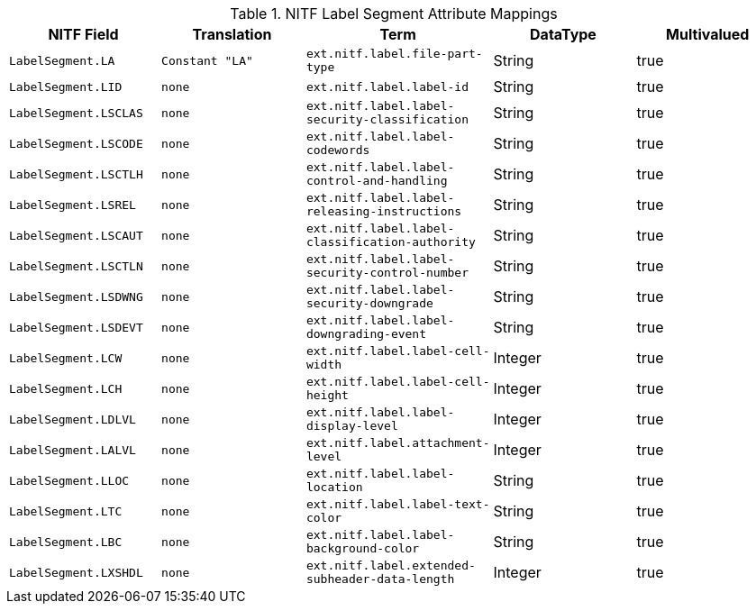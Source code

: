 :title: NITF Label Segment Attribute Mappings
:type: subMetadataReference
:order: 004
:parent: Catalog Taxonomy Attribute Mappings
:status: published
:summary: NITF Label Segment Attribute Mappings.

.NITF Label Segment Attribute Mappings
[cols="1m,1m,1m,1,1" options="header"]
|===

|NITF Field
|Translation
|Term
|DataType
|Multivalued

|LabelSegment.LA
|Constant "LA"
|ext.nitf.label.file-part-type
|String
|true

|LabelSegment.LID
|none
|ext.nitf.label.label-id
|String
|true

|LabelSegment.LSCLAS
|none
|ext.nitf.label.label-security-classification
|String
|true

|LabelSegment.LSCODE
|none
|ext.nitf.label.label-codewords
|String
|true

|LabelSegment.LSCTLH
|none
|ext.nitf.label.label-control-and-handling
|String
|true

|LabelSegment.LSREL
|none
|ext.nitf.label.label-releasing-instructions
|String
|true

|LabelSegment.LSCAUT
|none
|ext.nitf.label.label-classification-authority
|String
|true

|LabelSegment.LSCTLN
|none
|ext.nitf.label.label-security-control-number
|String
|true

|LabelSegment.LSDWNG
|none
|ext.nitf.label.label-security-downgrade
|String
|true

|LabelSegment.LSDEVT
|none
|ext.nitf.label.label-downgrading-event
|String
|true

|LabelSegment.LCW
|none
|ext.nitf.label.label-cell-width
|Integer
|true

|LabelSegment.LCH
|none
|ext.nitf.label.label-cell-height
|Integer
|true

|LabelSegment.LDLVL
|none
|ext.nitf.label.label-display-level
|Integer
|true

|LabelSegment.LALVL
|none
|ext.nitf.label.attachment-level
|Integer
|true

|LabelSegment.LLOC
|none
|ext.nitf.label.label-location
|String
|true

|LabelSegment.LTC
|none
|ext.nitf.label.label-text-color
|String
|true

|LabelSegment.LBC
|none
|ext.nitf.label.label-background-color
|String
|true

|LabelSegment.LXSHDL
|none
|ext.nitf.label.extended-subheader-data-length
|Integer
|true

|===
